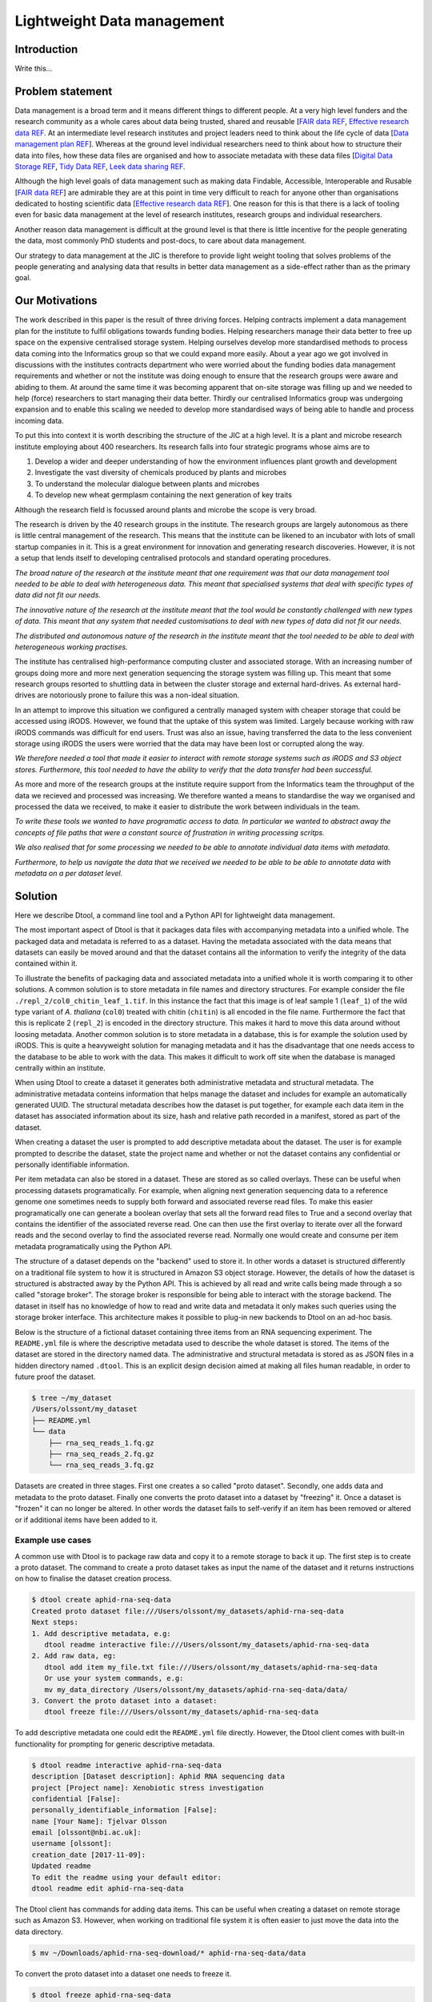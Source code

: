 Lightweight Data management
***************************

Introduction
============

Write this...

Problem statement
=================

Data management is a broad term and it means different things to different
people. At a very high level funders and the research community as a whole
cares about data being trusted, shared and reusable [`FAIR data REF
<https://www.nature.com/articles/sdata201618>`_, `Effective research data REF
<https://www.elsevier.com/connect/10-aspects-of-highly-effective-research-data>`_.
At an intermediate level research institutes and project leaders need to think
about the life cycle of data [`Data management plan REF
<http://journals.plos.org/ploscompbiol/article?id=10.1371/journal.pcbi.1004525>`_].
Whereas at the ground level individual researchers need to think about how to
structure their data into files, how these data files are organised and how to
associate metadata with these data files [`Digital Data Storage REF
<http://journals.plos.org/ploscompbiol/article?id=10.1371/journal.pcbi.1005097>`_,
`Tidy Data REF <http://vita.had.co.nz/papers/tidy-data.html>`_, `Leek data
sharing REF <http://vita.had.co.nz/papers/tidy-data.html>`_.

Although the high level goals of data management such as making data Findable,
Accessible, Interoperable and Rusable [`FAIR data REF
<https://www.nature.com/articles/sdata201618>`_] are admirable they are at this
point in time very difficult to reach for anyone other than organisations dedicated to
hosting scientific data [`Effective research data REF
<https://www.elsevier.com/connect/10-aspects-of-highly-effective-research-data>`_].
One reason for this is that there is a lack of tooling even for basic data management
at the level of research institutes, research groups and individual researchers.

Another reason data management is difficult at the ground level is that there
is little incentive for the people generating the data, most commonly PhD
students and post-docs, to care about data management.

Our strategy to data management at the JIC is therefore to provide light weight
tooling that solves problems of the people generating and analysing data that
results in better data management as a side-effect rather than as the primary goal.


Our Motivations
===============

The work described in this paper is the result of three driving forces.
Helping contracts implement a data management plan for the institute to fulfil
obligations towards funding bodies. Helping researchers manage their data
better to free up space on the expensive centralised storage system.  Helping
ourselves develop more standardised methods to process data coming into the
Informatics group so that we could expand more easily. About a year ago we got
involved in discussions with the institutes contracts department who were
worried about the funding bodies data management requirements and whether or
not the institute was doing enough to ensure that the research groups were
aware and abiding to them. At around the same time it was becoming apparent
that on-site storage was filling up and we needed to help (force) researchers
to start managing their data better. Thirdly our centralised Informatics group
was undergoing expansion and to enable this scaling we needed to develop more
standardised ways of being able to handle and process incoming data.

To put this into context it is worth describing the structure of the JIC at
a high level. It is a plant and microbe research institute employing about 400
researchers. Its research falls into four strategic programs whose aims are to

1. Develop a wider and deeper understanding of how the environment influences plant growth and development
2. Investigate the vast diversity of chemicals produced by plants and microbes
3. To understand the molecular dialogue between plants and microbes
4. To develop new wheat germplasm containing the next generation of key traits

Although the research field is focussed around plants and microbe the scope is
very broad.

The research is driven by the 40 research groups in the institute. The research
groups are largely autonomous as there is little central management of the
research. This means that the institute can be likened to an incubator with
lots of small startup companies in it. This is a great environment for
innovation and generating research discoveries. However, it is not a setup that
lends itself to developing centralised protocols and standard operating
procedures.

*The broad nature of the research at the institute meant that
one requirement was that our data management tool needed to be able to deal
with heterogeneous data. This meant that specialised systems that deal with
specific types of data did not fit our needs.*

*The innovative nature of the research at the institute meant that the tool
would be constantly challenged with new types of data. This meant that any
system that needed customisations to deal with new types of data did not
fit our needs.*

*The distributed and autonomous nature of the research in the institute meant
that the tool needed to be able to deal with heterogeneous working practises.*

The institute has centralised high-performance computing cluster and associated
storage. With an increasing number of groups doing more and more next
generation sequencing the storage system was filling up. This meant that some
research groups resorted to shuttling data in between the cluster storage and
external hard-drives. As external hard-drives are notoriously prone to failure
this was a non-ideal situation.

In an attempt to improve this situation we configured a centrally managed 
system with cheaper storage that could be accessed using iRODS. However, we
found that the uptake of this system was limited. Largely because working
with raw iRODS commands was difficult for end users. Trust was also an issue,
having transferred the data to the less convenient storage using iRODS the
users were worried that the data may have been lost or corrupted along the way.

*We therefore needed a tool that made it easier to interact with remote storage
systems such as iRODS and S3 object stores. Furthermore, this tool needed to
have the ability to verify that the data transfer had been successful.*

As more and more of the research groups at the institute require support from
the Informatics team the throughput of the data we recieved and processed was
increasing. We therefore wanted a means to standardise the way we organised and
processed the data we received, to make it easier to distribute the work
between individuals in the team.

*To write these tools we wanted to have programatic access to data. In
particular we wanted to abstract away the concepts of file paths that were
a constant source of frustration in writing processing scritps.*

*We also realised that for some processing we needed to be able to annotate
individual data items with metadata.*

*Furthermore, to help us navigate the data that we received we needed to be able
to be able to annotate data with metadata on a per dataset level.*


Solution
========

Here we describe Dtool, a command line tool and a Python API for lightweight
data management.

The most important aspect of Dtool is that it packages data files with
accompanying metadata into a unified whole. The packaged data and metadata is
referred to as a dataset. Having the metadata associated with the data means
that datasets can easily be moved around and that the dataset contains all
the information to verify the integrity of the data contained within it.

To illustrate the benefits of packaging data and associated metadata into a
unified whole it is worth comparing it to other solutions. A common solution is
to store metadata in file names and directory structures. For example consider
the file ``./repl_2/col0_chitin_leaf_1.tif``. In this instance the fact that
this image is of leaf sample 1 (``leaf_1``) of the wild type variant of *A.
thaliana* (``col0``) treated with chitin (``chitin``) is all encoded in the
file name. Furthermore the fact that this is replicate 2 (``repl_2``) is
encoded in the directory structure. This makes it hard to move this data around
without loosing metadata. Another common solution is to store metadata in
a database, this is for example the solution used by iRODS. This is quite a
heavyweight solution for managing metadata and it has the disadvantage that
one needs access to the database to be able to work with the data. This makes
it difficult to work off site when the database is managed centrally within
an institute.

When using Dtool to create a dataset it generates both administrative metadata
and structural metadata. The administrative metadata conteins information that
helps manage the dataset and includes for example an automatically generated
UUID.  The structural metadata describes how the dataset is put together, for
example each data item in the dataset has associated information about its
size, hash and relative path recorded in a manifest, stored as part of the
dataset.

When creating a dataset the user is prompted to add descriptive metadata about
the dataset. The user is for example prompted to describe the dataset, state
the project name and whether or not the dataset contains any confidential or
personally identifiable information.

Per item metadata can also be stored in a dataset. These are stored as so
called overlays. These can be useful when processing datasets programatically.
For example, when aligning next generation sequencing data to a reference
genome one sometimes needs to supply both forward and associated reverse read
files. To make this easier programatically one can generate a boolean overlay
that sets all the forward read files to True and a second overlay that contains
the identifier of the associated reverse read. One can then use the first
overlay to iterate over all the forward reads and the second overlay to find
the associated reverse read. Normally one would create and consume per item
metadata programatically using the Python API.

The structure of a dataset depends on the "backend" used to store it.  In other
words a dataset is structured differently on a traditional file system to how
it is structured in Amazon S3 object storage. However, the details of how the
dataset is structured is abstracted away by the Python API. This is achieved by
all read and write calls being made through a so called "storage broker".  The
storage broker is responsible for being able to interact with the storage
backend. The dataset in itself has no knowledge of how to read and write data
and metadata it only makes such queries using the storage broker interface.
This architecture makes it possible to plug-in new backends to Dtool on an
ad-hoc basis.

Below is the structure of a fictional dataset containing three items from an
RNA sequencing experiment. The ``README.yml`` file is where the descriptive
metadata used to describe the whole dataset is stored. The items of the dataset
are stored in the directory named data. The administrative and structural
metadata is stored as as JSON files in a hidden directory named ``.dtool``.
This is an explicit design decision aimed at making all files human readable,
in order to future proof the dataset.

.. code-block:: none

    $ tree ~/my_dataset
    /Users/olssont/my_dataset
    ├── README.yml
    └── data
        ├── rna_seq_reads_1.fq.gz
        ├── rna_seq_reads_2.fq.gz
        └── rna_seq_reads_3.fq.gz


Datasets are created in three stages. First one creates a so called "proto
dataset".  Secondly, one adds data and metadata to the proto dataset. Finally
one converts the proto dataset into a dataset by "freezing" it. Once a dataset
is "frozen" it can no longer be altered. In other words the dataset fails to
self-verify if an item has been removed or altered or if additional items have
been added to it.


Example use cases
-----------------

A common use with Dtool is to package raw data and copy it to a remote storage
to back it up. The first step is to create a proto dataset. The command
to create a proto dataset takes as input the name of the dataset and it returns
instructions on how to finalise the dataset creation process.

.. code-block:: none

    $ dtool create aphid-rna-seq-data
    Created proto dataset file:///Users/olssont/my_datasets/aphid-rna-seq-data
    Next steps:
    1. Add descriptive metadata, e.g:
       dtool readme interactive file:///Users/olssont/my_datasets/aphid-rna-seq-data
    2. Add raw data, eg:
       dtool add item my_file.txt file:///Users/olssont/my_datasets/aphid-rna-seq-data
       Or use your system commands, e.g:
       mv my_data_directory /Users/olssont/my_datasets/aphid-rna-seq-data/data/
    3. Convert the proto dataset into a dataset:
       dtool freeze file:///Users/olssont/my_datasets/aphid-rna-seq-data

To add descriptive metadata one could edit the ``README.yml`` file directly.
However, the Dtool client comes with built-in functionality for prompting
for generic descriptive metadata.

.. code-block:: none

    $ dtool readme interactive aphid-rna-seq-data
    description [Dataset description]: Aphid RNA sequencing data
    project [Project name]: Xenobiotic stress investigation
    confidential [False]:
    personally_identifiable_information [False]:
    name [Your Name]: Tjelvar Olsson
    email [olssont@nbi.ac.uk]:
    username [olssont]:
    creation_date [2017-11-09]:
    Updated readme
    To edit the readme using your default editor:
    dtool readme edit aphid-rna-seq-data

The Dtool client has commands for adding data items. This can be useful when
creating a dataset on remote storage such as Amazon S3. However, when working
on traditional file system it is often easier to just move the data into the
data directory.

.. code-block:: none

    $ mv ~/Downloads/aphid-rna-seq-download/* aphid-rna-seq-data/data

To convert the proto dataset into a dataset one needs to freeze it.

.. code-block:: none

    $ dtool freeze aphid-rna-seq-data
    Generating manifest  [####################################]  100%  rna_seq_reads_3.fq.gz
    Dataset frozen aphid-rna-seq-data

In the example below we have an iRODS zone named ``/jic_archive`` to which we which to copy
the dataset.

.. code-block:: none

    $ dtool copy aphid-rna-seq-data irods:///jic_archive
    Generating manifest  [####################################]  100%  rna_seq_reads_1.fq.gz
    Dataset copied to:
    irods:///jic_archive/1f79d594-e57a-4baa-a33a-dd724ad92cd6


Another common scenario is to want to discover, understand and verify data. To list the
dataset in a particular location one can use the ``dtool ls`` command.

.. code-block:: none

    $ dtool ls ~/my_datasets
    53e006ee-ac6b-47bb-9020-7464dbd77cf4 - another-demo-for-adam - file:///Users/olssont/my_datasets/another-demo-for-adam
    1f79d594-e57a-4baa-a33a-dd724ad92cd6 - aphid-rna-seq-data    - file:///Users/olssont/my_datasets/aphid-rna-seq-data
    469ca967-4239-4eb8-880b-4741a882b2c4 - bgi-sequencing-12345  - file:///Users/olssont/my_datasets/bgi-sequencing-12345
    c2542c2b-d149-4f73-84bc-741bf9af918f - drone-images          - file:///Users/olssont/my_datasets/drone-images
    f416ded6-2f9a-4909-ab43-2447d0d1a0d4 - fishers-iris-data     - file:///Users/olssont/my_datasets/fishers-iris-data
    6847e637-a61c-4043-a9e2-bbf4ff6f6baa - my_rnaseq_data        - file:///Users/olssont/my_datasets/my_rnaseq_data
    96d82bb5-ac9a-4c00-ba0a-7a2d078a64da - swissprot             - file:///Users/olssont/my_datasets/swissprot

To list the item in the ``aphid-rna-seq-data`` one can use the same ``dtool ls`` command.

.. code-block:: none

    dtool ls ~/my_datasets/aphid-rna-seq-data
    6ee35e352bebf61537bfd6d7875d4d9de995e413 - rna_seq_reads_1.fq.gz
    5a76ffc3622534acc7bde558c3256d4811210398 - rna_seq_reads_3.fq.gz
    5de26adb6fd52023ba48c554e4d1e6d4bfed119d - rna_seq_reads_2.fq.gz

Summary information about the dataset can be retrieved using the ``dtool summary`` command.

.. code-block:: none

    $ dtool summary ~/my_datasets/aphid-rna-seq-data
    {
      "name": "aphid-rna-seq-data",
      "uuid": "1f79d594-e57a-4baa-a33a-dd724ad92cd6",
      "creator_username": "olssont",
      "number_of_items": 3,
      "size_in_bytes": 6,
      "frozen_at": 1510225974.0
    }

The descriptive metadata can be displayed using the ``dtool readme show`` command.

.. code-block:: none

    $ dtool readme show ~/my_datasets/aphid-rna-seq-data
    ---
    description: Aphid RNA sequencing data
    project: Xenobiotic stress investigation
    confidential: false
    personally_identifiable_information: false
    owners:
    - name: Tjelvar Olsson
      email: olssont@nbi.ac.uk
      username: olssont
    creation_date: 2017-11-09

To verify that the dataset has not been corrupted one can use the ``dtool verify`` command.

.. code-block:: none

    $ dtool verify ~/my_datasets/aphid-rna-seq-data
    All good :)

All of the commands above have been working on the dataset stored on local file
system.  It is worth noting that in all instances the commands would have
worked the same if the URI for the input dataset had been changed from
``~/my_datasets/aphid-rna-seq-data`` to the URI of the dataset copied to iRODS
``irods:///jic_archive/1f79d594-e57a-4baa-a33a-dd724ad92cd6``.

A third common scenario is to want to access to data in order to be able to process it.
It is possible to simply copy a whole dataset from one location to another.

.. code-block:: none

    $ dtool copy irods:///jic_archive/1f79d594-e57a-4baa-a33a-dd724ad92cd6 /tmp
    Generating manifest  [####################################]  100%  rna_seq_reads_3.fq.gz
    Dataset copied to:
    file:///tmp/aphid-rna-seq-data

The data will then be available in the ``data`` subdirectory.

Alternatively, one can gain access to a data item on local file system using
the ``dtool item fetch`` command which returns the absolute path to a file with
the content of the data once it is available. By combining this command with
``dtool identifiers``, which list the data item identifiers in a dataset one
can create a Bash script to process all the items in a dataset.

.. code-block:: bash

    DS_URI=irods:///jic_archive/1f79d594-e57a-4baa-a33a-dd724ad92cd6
    for ITEM_ID in `dtool identifiers $DS_URI`;
    do
      ITEM_FPATH=`dtool item fetch $DS_URI $ITEM_ID`;
      echo $ITEM_FPATH;
    done


Discussion
==========

One of the reasons data management is difficult is that there is little
incentive for the people generating the data, most commonly PhD students and
post-docs, to care about it. 

However, the people generating data do care about being able to process it to
generate results.  They also care about not loosing the data they have
generated.

As the convenient storage accessible from the HPC cluster fills up the
researchers generating data become more and more amenable to the idea of
pushing raw data to a remote location to free up space on the convenient
storage required for processing. Particularly if that remote location is
backed up.

However, managing data as a collection of individual files is hard. Analysing
that data will require that certain sets of files are present, understanding it
requires suitable metadata, and copying or moving it while keeping its
integrity is difficult.

Dtool solves this problem by packaging a collection of files and accompanying
metadata into a self contained and unified whole: a dataset. By encapsulating
both the data files and associated metadata in a dataset one is free to move
the dataset around at will. The high level organisation of datasets can
therefore evolve over time as data management processes change.

Dtool also solves an issue of trust. By including file hashes as metadata it is
possible to verify the integrity of a dataset after it has been moved to a new
location or when coming back to a dataset after a period of time.

With some training we have been able to get our users that generate high
volumes of data to start using Dtool to package their raw data and push it into
capacious (but less convenient) storage managed using iRODS. This means that
data is annotated with descriptive metadata and that it gets stored in a
canonical location.

In order to be able to process data it needs to be accessible from the
convenient storage. Dtool enables this in two fashions. At the most
basic level the whole dataset can be copied from the capacious (iRODS)
storage to the convenient (file system) storage. Alternatively it is
possible to fetch specific data items from the capacious storage.

Many bioinformatics pipelines produce large intermediate files that take a long
time to generate. Although these are intermediate files that can be regenerated
people like to keep them until work has been published because they take a long
time to regenerate.

In order to be able to get these files off the convenient storage we have
created a separate capacious location for storing long term intermediate data.
The main incentive for people to move their large intermediate files into this
capacious location is because they need to free up space on the convenient
storage.

Because it is possible to programatically create datasets both using the
Dtool client and the Python API we have started developing batch processing
script for our HPC cluster that follow the steps below:

1. Pull in raw and/or intermediate data from the capacious storage to the
   convenient storage
2. Process the data on the convenient storage
3. Package the resulting files into a long term intermediate and/or final dataset(s)
4. Push the resulting datasets into the capacious storage
5. Clean up working directory in the convenient storage

For the end user this means more working space in the convenient storage as files
are only stored there temporarily. From a data management perspective it means
that long term intermediate and final results are also stored in canonical locations.

Because the raw/intermediate data accessed in (1) are stored in a canonical
location with and are accessible via persistent URIs the batch scripts become
more reproducible. Although this is not an aim in data management itself,
reproducibility is a key feature of science.

Using this workflow  we fulfil the first six steps of
`Effective research data REF <https://www.elsevier.com/connect/10-aspects-of-highly-effective-research-data>`_,
at least within the institute.

1. Stored
2. Preserved
3. Accessible
4. Discoverable
5. Citable
6. Comprehensible

It is also worth noting that the Dtool datasets have been designed with
accordance to the principles in
[`Digital Data Storage REF
<http://journals.plos.org/ploscompbiol/article?id=10.1371/journal.pcbi.1005097>`_.
In particular:

3. Keep raw data raw; Dtool leaves original files intact and uses mark up to
   add additional metadata

4. Store data in open format; the mark up used by Dtool is plain text files
   using standard formats such as YAML and JSON

5. Data should be structured for analysis; Dtool provides a CLI and an API for
   programmatic discovery and access to the items and item metadata in a
   dataset

6. Data should be uniquely identifiable; a Dtool dataset is given a UUID and
   each item in a dataset has a unique identifier

7. Link relevant metadata; Dtool goes even further by packing the data and the
   metadata into a self contained whole

It also fits in well with the ideas about the life cycle of data
[`Data management plan REF
<http://journals.plos.org/ploscompbiol/article?id=10.1371/journal.pcbi.1004525>`_].
In particular:

2. Identify the data to be collected; an equivalent step is required before
   creating a Dtool dataset

3. Define how the data will be organised; Dtool provides a means to organise
   data

4. Explain how the data will be documented; Dtool provides a means to document
   a dataset with descriptive metadata in a README file

6. Present a sound data storage and preservation strategy; Dtool make it easy
   to move datasets between different types of backends and the dataset API
   makes it possible to create custom tools for uploading data to domain
   specific databases such as the SRA

7. Define the project's data policies; when populating the readme the user is
   interactively asked to specify if the data is either confidential or if it
   contains personally identifiable information, further it is easy to customise
   for example if one wanted to add a field that specified the licence
